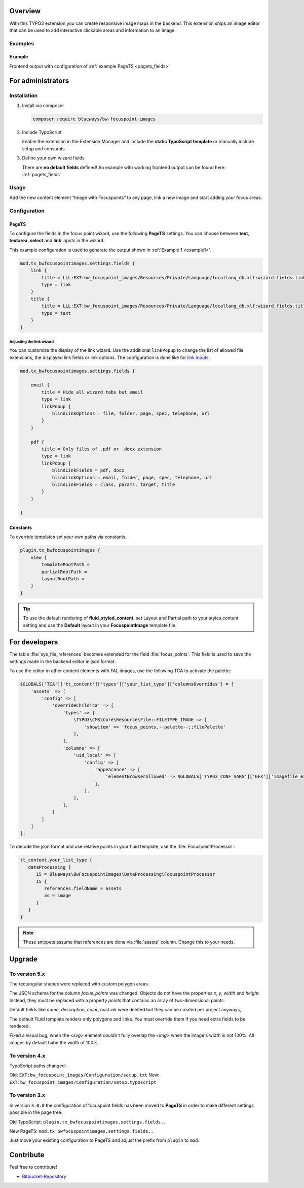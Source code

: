 Overview
====================

With this TYPO3 extension you can create responsive image maps in the
backend. This extension ships an image editor that can be used to add
interactive clickable areas and information to an image.

.. figure:: ./Images/example_backend.png
   :alt: Editor in the backend
   :class: with-shadow

Examples
--------

.. _example:

Example
~~~~~~~~~~~~~~~~~~~~~~~~~

Frontend output with configuration of :ref:`example PageTS <pagets_fields>`

.. figure:: ./Images/example_frontend.png
   :alt: Frontend output example 1
   :class: with-shadow


For administrators
==================

Installation
------------

.. rst-class:: bignums

1. Install via composer

   .. code:: bash

      composer require blueways/bw-focuspoint-images

2. Include TypoScript

   Enable the extension in the Extension Manager and include the **static TypoScript template** or manually include setup and constants.

3. Define your own wizard fields

   There are **no default fields** defined! An example with working frontend output can be found here: :ref:`pagets_fields`

Usage
-----

Add the new content element “Image with Focuspoints” to any page, link a new
image and start adding your focus areas.

.. figure:: ./Images/backend_select.png
   :alt: Backend view
   :class: with-shadow

Configuration
-------------

.. _pagets_fields:

PageTS
~~~~~~

To configure the fields in the focus point wizard, use the following **PageTS** settings. You can choose between **text**, **textarea**, **select** and **link** inputs in the wizard.

This example configuration is used to generate the output shown in :ref:`Example 1 <example1>`.

.. code:: typoscript

    mod.tx_bwfocuspointimages.settings.fields {
        link {
            title = LLL:EXT:bw_focuspoint_images/Resources/Private/Language/locallang_db.xlf:wizard.fields.link
            type = link
        }
        title {
            title = LLL:EXT:bw_focuspoint_images/Resources/Private/Language/locallang_db.xlf:wizard.fields.title
            type = text
        }
    }

Adjusting the link wizard
+++++++++++++++++++++++++

You can customize the display of the link wizard. Use the additional ``linkPopup`` to change the list of allowed file extensions, the displayed link fields or link options. The configuration is done like for `link inputs <https://docs.typo3.org/m/typo3/reference-tca/master/en-us/ColumnsConfig/Type/Input/Properties/LinkPopup.html>`__.

.. code:: typoscript

   mod.tx_bwfocuspointimages.settings.fields {

       email {
           title = Hide all wizard tabs but email
           type = link
           linkPopup {
               blindLinkOptions = file, folder, page, spec, telephone, url
           }
       }

       pdf {
           title = Only files of .pdf or .docx extension
           type = link
           linkPopup {
               blindLinkFields = pdf, docx
               blindLinkOptions = email, folder, page, spec, telephone, url
               blindLinkFields = class, params, target, title
           }
       }

   }


Constants
~~~~~~~~~

To override templates set your own paths via constants:

.. code:: typoscript

   plugin.tx_bwfocuspointimages {
       view {
           templateRootPath =
           partialRootPath =
           layoutRootPath =
       }
   }

.. tip::

   To use the default rendering of **fluid_styled_content**, set Layout and Partial path to your styles.content setting and use the **Default** layout in your **FocuspointImage** template file.


For developers
==============

The table :file:`sys_file_references` becomes extended for the field :file:`focus_points`. This field is used to save the settings made in the backend editor in json format.

To use the editor in other content elements with FAL images, use the following TCA to activate the palette:

.. code-block:: php

   $GLOBALS['TCA']['tt_content']['types']['your_list_type']['columnsOverrides'] = [
       'assets' => [
           'config' => [
               'overrideChildTca' => [
                   'types' => [
                       \TYPO3\CMS\Core\Resource\File::FILETYPE_IMAGE => [
                           'showitem' => 'focus_points,--palette--;;filePalette'
                       ],
                   ],
                   'columns' => [
                       'uid_local' => [
                           'config' => [
                               'appearance' => [
                                   'elementBrowserAllowed' => $GLOBALS['TYPO3_CONF_VARS']['GFX']['imagefile_ext']
                               ],
                           ],
                       ],
                   ],
               ]
           ]
       ]
   ];

To decode the json format and use relative points in your fluid template, use the :file:`FocuspointProcessor`:

.. code-block:: typoscript

   tt_content.your_list_type {
      dataProcessing {
         15 = Blueways\BwFocuspointImages\DataProcessing\FocuspointProcessor
         15 {
            references.fieldName = assets
            as = image
         }
      }
   }

.. note::
   These snippets assume that references are done via :file:`assets` column. Change this to your needs.


Upgrade
=======

To version 5.x
---------------
The rectangular shapes were replaced with custom polygon areas.

The JSON schema for the column `focus_points` was changed. Objects do not have the properties `x`, `y`, `width` and `height`. Instead, they must be replaced with a property `points` that contains an array of two-dimensional points.

Default fields like `name`, `description`, `color`, `hasLink` were deleted but they can be created per project anyways,

The default Fluid template renders only polygons and links. You must override them if you need extra fields to be rendered.

Fixed a visual bug, when the `<svg>` element couldn't fully overlap the `<img>` when the image's width is not 100%. All images by default habe the width of 100%.

To version 4.x
---------------

TypoScript paths changed:

Old: ``EXT:bw_focuspoint_images/Configuration/setup.txt``
New: ``EXT:bw_focuspoint_images/Configuration/setup.typoscript``

To version 3.x
---------------

In version ``3.0.0`` the configuration of focuspoint fields has been moved to **PageTS** in order to make different settings possible in the page tree.

Old TypoScript: ``plugin.tx_bwfocuspointimages.settings.fields..``

New PageTS: ``mod.tx_bwfocuspointimages.settings.fields..``

Just move your existing configuration to PageTS and adjust the prefix from ``plugin`` to ``mod``.


Contribute
==========

Feel free to contribute!

* `Bitbucket-Repository <https://github.com/maikschneider/bw_focuspoint_images/>`__

.. versionadded:: 2.2.0
   New link browser for the Focuspoint Wizard

.. versionadded:: 2.3.0
   Support for TYPO3 v10

.. versionadded:: 2.3.1
   Bugfix for missing TypoScript include at root page

.. versionadded:: 3.0.0
   Native link browser: Supports all configured LinkBrowsers (e.g. Files), drop support of TYPO3 v7 & v8, new backend preview

.. versionadded:: 4.0.0
    TYPO3 v12 support

.. versionadded:: 5.0.0
    Replace rectangular areas with custom polygon forms
